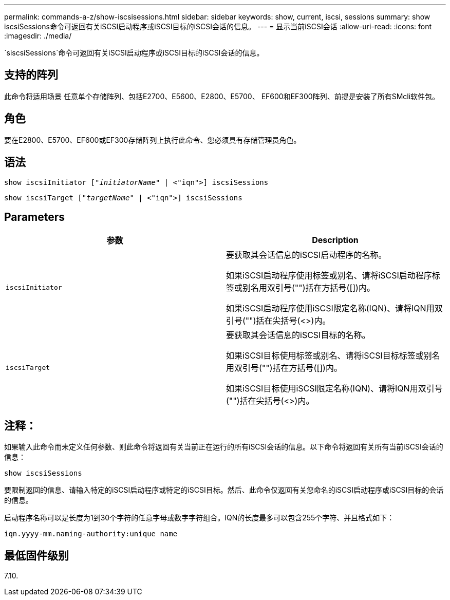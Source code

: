 ---
permalink: commands-a-z/show-iscsisessions.html 
sidebar: sidebar 
keywords: show, current, iscsi, sessions 
summary: show iscsiSessions命令可返回有关iSCSI启动程序或iSCSI目标的iSCSI会话的信息。 
---
= 显示当前iSCSI会话
:allow-uri-read: 
:icons: font
:imagesdir: ./media/


[role="lead"]
`siscsiSessions`命令可返回有关iSCSI启动程序或iSCSI目标的iSCSI会话的信息。



== 支持的阵列

此命令将适用场景 任意单个存储阵列、包括E2700、E5600、E2800、E5700、 EF600和EF300阵列、前提是安装了所有SMcli软件包。



== 角色

要在E2800、E5700、EF600或EF300存储阵列上执行此命令、您必须具有存储管理员角色。



== 语法

[listing, subs="+macros"]
----
show iscsiInitiator pass:quotes[["_initiatorName_"] | <"iqn">] iscsiSessions
----
[listing, subs="+macros"]
----
show iscsiTarget pass:quotes[["_targetName_"] | <"iqn">] iscsiSessions
----


== Parameters

[cols="2*"]
|===
| 参数 | Description 


 a| 
`iscsiInitiator`
 a| 
要获取其会话信息的iSCSI启动程序的名称。

如果iSCSI启动程序使用标签或别名、请将iSCSI启动程序标签或别名用双引号("")括在方括号([])内。

如果iSCSI启动程序使用iSCSI限定名称(IQN)、请将IQN用双引号("")括在尖括号(<>)内。



 a| 
`iscsiTarget`
 a| 
要获取其会话信息的iSCSI目标的名称。

如果iSCSI目标使用标签或别名、请将iSCSI目标标签或别名用双引号("")括在方括号([])内。

如果iSCSI目标使用iSCSI限定名称(IQN)、请将IQN用双引号("")括在尖括号(<>)内。

|===


== 注释：

如果输入此命令而未定义任何参数、则此命令将返回有关当前正在运行的所有iSCSI会话的信息。以下命令将返回有关所有当前iSCSI会话的信息：

[listing]
----
show iscsiSessions
----
要限制返回的信息、请输入特定的iSCSI启动程序或特定的iSCSI目标。然后、此命令仅返回有关您命名的iSCSI启动程序或iSCSI目标的会话的信息。

启动程序名称可以是长度为1到30个字符的任意字母或数字字符组合。IQN的长度最多可以包含255个字符、并且格式如下：

[listing]
----
iqn.yyyy-mm.naming-authority:unique name
----


== 最低固件级别

7.10.
